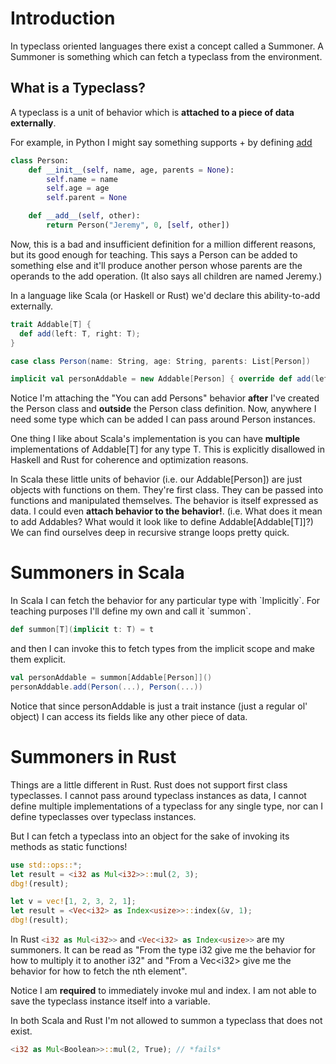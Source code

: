 * Introduction

In typeclass oriented languages there exist a concept called a Summoner.
A Summoner is something which can fetch a typeclass from the environment.

** What is a Typeclass?

A typeclass is a unit of behavior which is *attached to a piece of data externally*.

For example, in Python I might say something supports + by defining __add__

#+begin_src python
class Person:
    def __init__(self, name, age, parents = None):
        self.name = name
        self.age = age
        self.parent = None

    def __add__(self, other):
        return Person("Jeremy", 0, [self, other])
#+end_src

Now, this is a bad and insufficient definition for a million different reasons, but its good enough for teaching.
This says a Person can be added to something else and it'll produce another person whose parents are the operands to the add operation. (It also says all children are named Jeremy.)

In a language like Scala (or Haskell or Rust) we'd declare this ability-to-add externally.
#+begin_src scala
trait Addable[T] {
  def add(left: T, right: T);
}

case class Person(name: String, age: String, parents: List[Person])

implicit val personAddable = new Addable[Person] { override def add(left: Person, right: Person) = Person("Jeremy", 0, List(left, right))}
#+end_src

Notice I'm attaching the "You can add Persons" behavior *after* I've created the Person class and *outside* the Person class definition.
Now, anywhere I need some type which can be added I can pass around Person instances.

One thing I like about Scala's implementation is you can have *multiple* implementations of Addable[T] for any type T. This is explicitly disallowed in Haskell and Rust for coherence and optimization reasons.

In Scala these little units of behavior (i.e. our Addable[Person]) are just objects with functions on them. They're first class. They can be passed into functions and manipulated themselves. The behavior is itself expressed as data. I could even *attach behavior to the behavior!*. (i.e. What does it mean to add Addables? What would it look like to define Addable[Addable[T]]?) We can find ourselves deep in recursive strange loops pretty quick.


* Summoners in Scala

In Scala I can fetch the behavior for any particular type with `Implicitly`. For teaching purposes I'll define my own and call it `summon`.
#+begin_src scala
def summon[T](implicit t: T) = t
#+end_src

and then I can invoke this to fetch types from the implicit scope and make them explicit.

#+begin_src scala
val personAddable = summon[Addable[Person]]()
personAddable.add(Person(...), Person(...))
#+end_src

Notice that since personAddable is just a trait instance (just a regular ol' object) I can access its fields like any other piece of data.

* Summoners in Rust

Things are a little different in Rust. Rust does not support first class typeclasses. I cannot pass around typeclass instances as data, I cannot define multiple implementations of a typeclass for any single type, nor can I define typeclasses over typeclass instances.

But I can fetch a typeclass into an object for the sake of invoking its methods as static functions!

#+begin_src rust
use std::ops::*;
let result = <i32 as Mul<i32>>::mul(2, 3);
dbg!(result);

let v = vec![1, 2, 3, 2, 1];
let result = <Vec<i32> as Index<usize>>::index(&v, 1);
dbg!(result);
#+end_src

#+RESULTS:
: [src/main.rs:5:1] result = 6
: [src/main.rs:9:1] result = 2

In Rust src_rust[:exports code]{<i32 as Mul<i32>>} and src_rust[:exports code]{<Vec<i32> as Index<usize>>} are my summoners.
It can be read as "From the type i32 give me the behavior for how to multiply it to another i32" and "From a Vec<i32> give me the behavior for how to fetch the nth element".

Notice I am *required* to immediately invoke mul and index. I am not able to save the typeclass instance itself into a variable.

In both Scala and Rust I'm not allowed to summon a typeclass that does not exist.

#+begin_src rust
<i32 as Mul<Boolean>>::mul(2, True); // *fails*
#+end_src

#+RESULTS:
: error: Could not compile `cargoJ35hco`.
